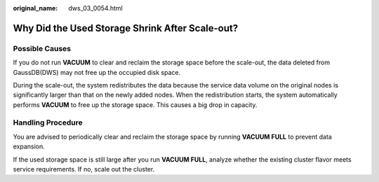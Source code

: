 :original_name: dws_03_0054.html

.. _dws_03_0054:

Why Did the Used Storage Shrink After Scale-out?
================================================

Possible Causes
---------------

If you do not run **VACUUM** to clear and reclaim the storage space before the scale-out, the data deleted from GaussDB(DWS) may not free up the occupied disk space.

During the scale-out, the system redistributes the data because the service data volume on the original nodes is significantly larger than that on the newly added nodes. When the redistribution starts, the system automatically performs **VACUUM** to free up the storage space. This causes a big drop in capacity.

Handling Procedure
------------------

You are advised to periodically clear and reclaim the storage space by running **VACUUM FULL** to prevent data expansion.

If the used storage space is still large after you run **VACUUM FULL**, analyze whether the existing cluster flavor meets service requirements. If no, scale out the cluster.
